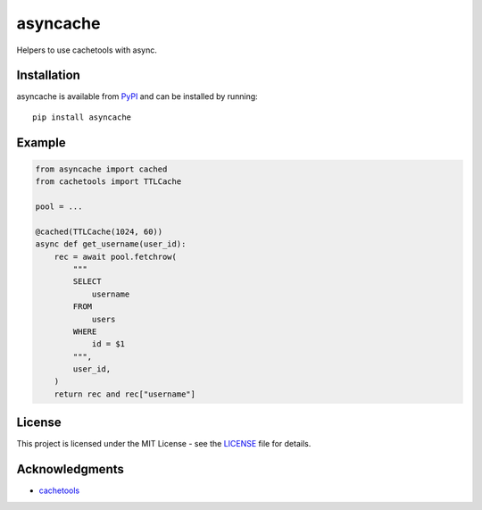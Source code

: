 asyncache
#########

Helpers to use cachetools with async.

.. image:: https://img.shields.io/pypi/v/asyncache
   :target: https://pypi.org/project/asyncache/
   :alt: Latest PyPI version

.. image:: https://travis-ci.org/hephex/asyncache.svg?branch=master
    :target: https://travis-ci.org/hephex/asyncache

.. image:: https://coveralls.io/repos/github/hephex/asyncache/badge.svg?branch=master
    :target: https://coveralls.io/github/hephex/asyncache?branch=master

.. image:: https://img.shields.io/badge/code%20style-black-000000.svg
    :target: https://github.com/ambv/black

Installation
============

asyncache is available from PyPI_ and can be installed by running::

  pip install asyncache

Example
=======

.. code-block:: python

    from asyncache import cached
    from cachetools import TTLCache
    
    pool = ...
    
    @cached(TTLCache(1024, 60))
    async def get_username(user_id):
        rec = await pool.fetchrow(
            """
            SELECT
                username
            FROM
                users
            WHERE
                id = $1
            """,
            user_id,
        )
        return rec and rec["username"]

License
=======

This project is licensed under the MIT License - see the LICENSE_ file for details.


Acknowledgments
===============

- `cachetools`_


.. _LICENSE: LICENSE
.. _cachetools: https://github.com/tkem/cachetools
.. _PyPI: https://pypi.org/project/asyncache/


